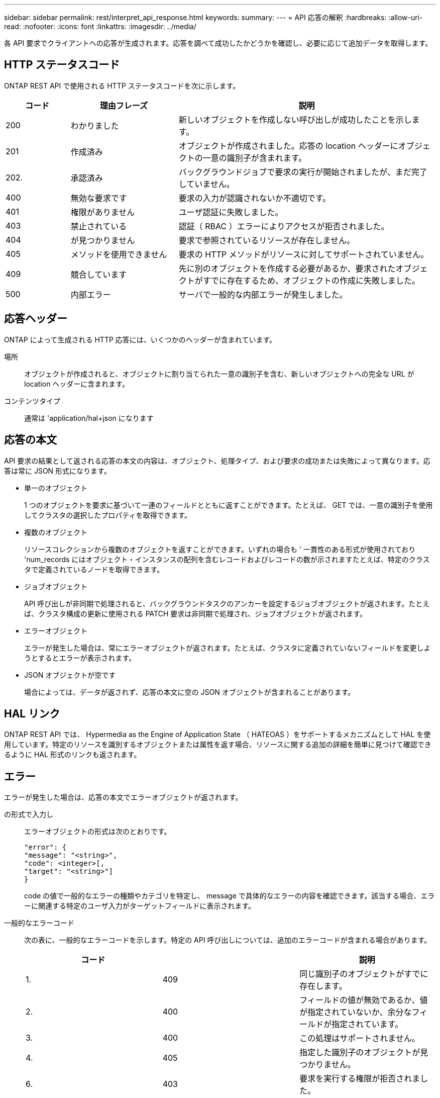 ---
sidebar: sidebar 
permalink: rest/interpret_api_response.html 
keywords:  
summary:  
---
= API 応答の解釈
:hardbreaks:
:allow-uri-read: 
:nofooter: 
:icons: font
:linkattrs: 
:imagesdir: ../media/


[role="lead"]
各 API 要求でクライアントへの応答が生成されます。応答を調べて成功したかどうかを確認し、必要に応じて追加データを取得します。



== HTTP ステータスコード

ONTAP REST API で使用される HTTP ステータスコードを次に示します。

[cols="15,25,60"]
|===
| コード | 理由フレーズ | 説明 


| 200 | わかりました | 新しいオブジェクトを作成しない呼び出しが成功したことを示します。 


| 201 | 作成済み | オブジェクトが作成されました。応答の location ヘッダーにオブジェクトの一意の識別子が含まれます。 


| 202. | 承認済み | バックグラウンドジョブで要求の実行が開始されましたが、まだ完了していません。 


| 400 | 無効な要求です | 要求の入力が認識されないか不適切です。 


| 401 | 権限がありません | ユーザ認証に失敗しました。 


| 403 | 禁止されている | 認証（ RBAC ）エラーによりアクセスが拒否されました。 


| 404 | が見つかりません | 要求で参照されているリソースが存在しません。 


| 405 | メソッドを使用できません | 要求の HTTP メソッドがリソースに対してサポートされていません。 


| 409 | 競合しています | 先に別のオブジェクトを作成する必要があるか、要求されたオブジェクトがすでに存在するため、オブジェクトの作成に失敗しました。 


| 500 | 内部エラー | サーバで一般的な内部エラーが発生しました。 
|===


== 応答ヘッダー

ONTAP によって生成される HTTP 応答には、いくつかのヘッダーが含まれています。

場所:: オブジェクトが作成されると、オブジェクトに割り当てられた一意の識別子を含む、新しいオブジェクトへの完全な URL が location ヘッダーに含まれます。
コンテンツタイプ:: 通常は 'application/hal+json になります




== 応答の本文

API 要求の結果として返される応答の本文の内容は、オブジェクト、処理タイプ、および要求の成功または失敗によって異なります。応答は常に JSON 形式になります。

* 単一のオブジェクト
+
1 つのオブジェクトを要求に基づいて一連のフィールドとともに返すことができます。たとえば、 GET では、一意の識別子を使用してクラスタの選択したプロパティを取得できます。

* 複数のオブジェクト
+
リソースコレクションから複数のオブジェクトを返すことができます。いずれの場合も ' 一貫性のある形式が使用されており 'num_records にはオブジェクト・インスタンスの配列を含むレコードおよびレコードの数が示されますたとえば、特定のクラスタで定義されているノードを取得できます。

* ジョブオブジェクト
+
API 呼び出しが非同期で処理されると、バックグラウンドタスクのアンカーを設定するジョブオブジェクトが返されます。たとえば、クラスタ構成の更新に使用される PATCH 要求は非同期で処理され、ジョブオブジェクトが返されます。

* エラーオブジェクト
+
エラーが発生した場合は、常にエラーオブジェクトが返されます。たとえば、クラスタに定義されていないフィールドを変更しようとするとエラーが表示されます。

* JSON オブジェクトが空です
+
場合によっては、データが返されず、応答の本文に空の JSON オブジェクトが含まれることがあります。





== HAL リンク

ONTAP REST API では、 Hypermedia as the Engine of Application State （ HATEOAS ）をサポートするメカニズムとして HAL を使用しています。特定のリソースを識別するオブジェクトまたは属性を返す場合、リソースに関する追加の詳細を簡単に見つけて確認できるように HAL 形式のリンクも返されます。



== エラー

エラーが発生した場合は、応答の本文でエラーオブジェクトが返されます。

の形式で入力し:: エラーオブジェクトの形式は次のとおりです。
+
--
....
"error": {
"message": "<string>",
"code": <integer>[,
"target": "<string>"]
}
....
code の値で一般的なエラーの種類やカテゴリを特定し、 message で具体的なエラーの内容を確認できます。該当する場合、エラーに関連する特定のユーザ入力がターゲットフィールドに表示されます。

--
一般的なエラーコード:: 次の表に、一般的なエラーコードを示します。特定の API 呼び出しについては、追加のエラーコードが含まれる場合があります。
+
--
|===
| コード |  | 説明 


| 1. | 409 | 同じ識別子のオブジェクトがすでに存在します。 


| 2. | 400 | フィールドの値が無効であるか、値が指定されていないか、余分なフィールドが指定されています。 


| 3. | 400 | この処理はサポートされません。 


| 4. | 405 | 指定した識別子のオブジェクトが見つかりません。 


| 6. | 403 | 要求を実行する権限が拒否されました。 


| 8. | 409 | リソースが使用中です。 
|===
--

